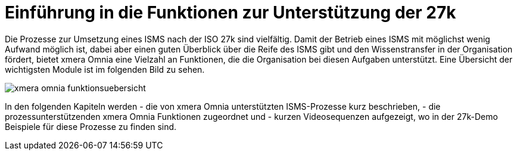 = Einführung in die Funktionen zur Unterstützung der 27k
:doctype: article
:icons: font
:imagesdir: ../images/
:web-xmera: https://xmera.de

Die Prozesse zur Umsetzung eines ISMS nach der ISO 27k sind vielfältig. Damit der Betrieb eines ISMS mit möglichst wenig Aufwand möglich ist, dabei aber einen guten Überblick über die Reife des ISMS gibt und den Wissenstransfer in der Organisation fördert, bietet xmera Omnia eine Vielzahl an Funktionen, die die Organisation bei diesen Aufgaben unterstützt. Eine Übersicht der wichtigsten Module ist im folgenden Bild zu sehen.

image::xmera-omnia-funktionsuebersicht.jpg[]

In den folgenden Kapiteln werden 
- die von xmera Omnia unterstützten ISMS-Prozesse kurz beschrieben,
- die prozessunterstützenden xmera Omnia Funktionen zugeordnet und
- kurzen Videosequenzen aufgezeigt, wo in der 27k-Demo Beispiele für diese Prozesse zu finden sind.